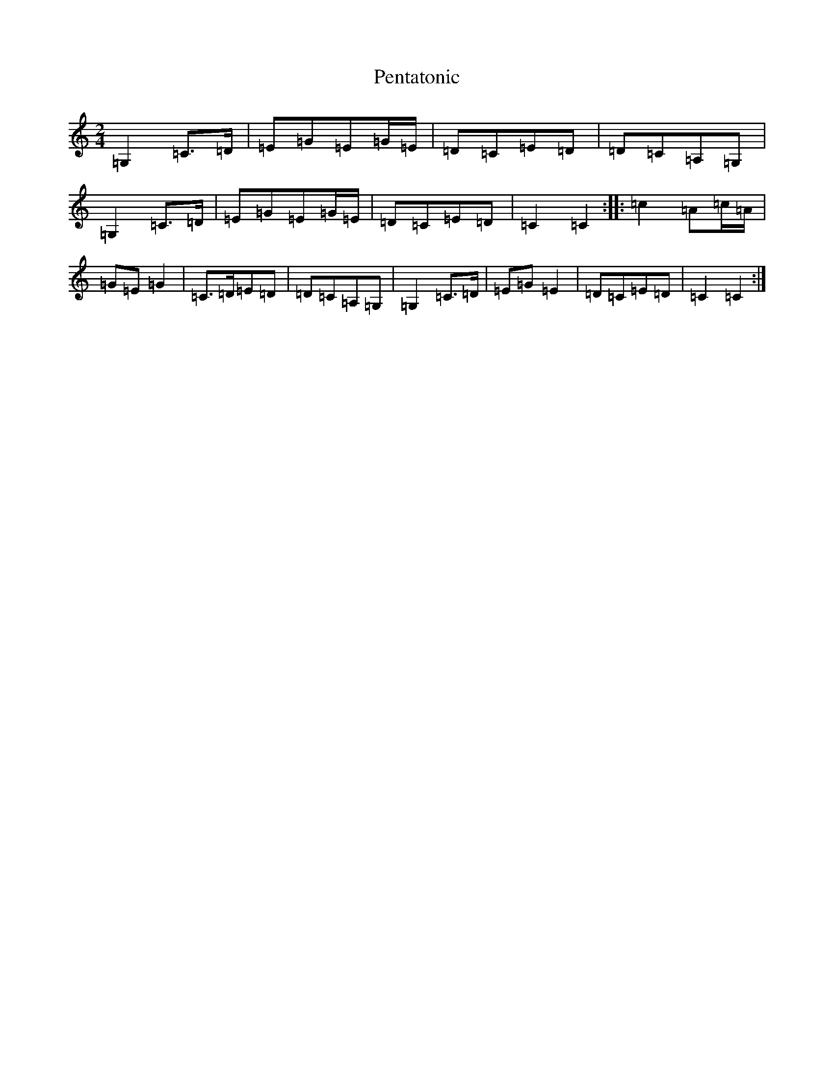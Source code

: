 X: 16908
T: Pentatonic
S: https://thesession.org/tunes/8193#setting19376
R: polka
M:2/4
L:1/8
K: C Major
=G,2=C>=D|=E=G=E=G/2=E/2|=D=C=E=D|=D=C=A,=G,|=G,2=C>=D|=E=G=E=G/2=E/2|=D=C=E=D|=C2=C2:||:=c2=A=c/2=A/2|=G=E=G2|=C>=D=E=D|=D=C=A,=G,|=G,2=C>=D|=E=G=E2|=D=C=E=D|=C2=C2:|